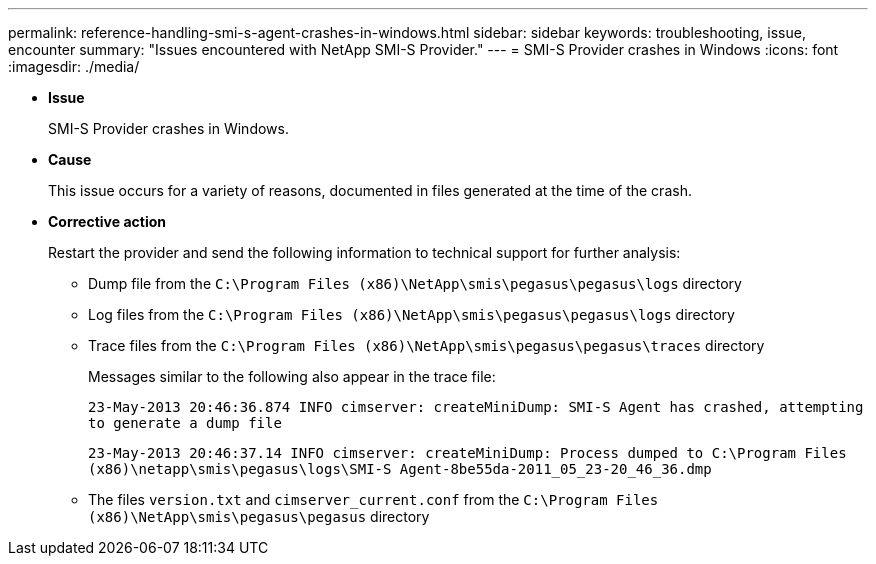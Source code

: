 ---
permalink: reference-handling-smi-s-agent-crashes-in-windows.html
sidebar: sidebar
keywords: troubleshooting, issue, encounter
summary: "Issues encountered with NetApp SMI-S Provider."
---
= SMI-S Provider crashes in Windows
:icons: font
:imagesdir: ./media/

* *Issue*
+
SMI-S Provider crashes in Windows.

* *Cause*
+
This issue occurs for a variety of reasons, documented in files generated at the time of the crash.

* *Corrective action*
+
Restart the provider and send the following information to technical support for further analysis:

 ** Dump file from the `C:\Program Files (x86)\NetApp\smis\pegasus\pegasus\logs` directory
 ** Log files from the `C:\Program Files (x86)\NetApp\smis\pegasus\pegasus\logs` directory
 ** Trace files from the `C:\Program Files (x86)\NetApp\smis\pegasus\pegasus\traces` directory
+
Messages similar to the following also appear in the trace file:
+
`23-May-2013 20:46:36.874 INFO cimserver: createMiniDump: SMI-S Agent has crashed, attempting to generate a dump file`
+
`23-May-2013 20:46:37.14 INFO cimserver: createMiniDump: Process dumped to C:\Program Files (x86)\netapp\smis\pegasus\logs\SMI-S Agent-8be55da-2011_05_23-20_46_36.dmp`

 ** The files `version.txt` and `cimserver_current.conf` from the `C:\Program Files (x86)\NetApp\smis\pegasus\pegasus` directory
